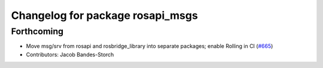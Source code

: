 ^^^^^^^^^^^^^^^^^^^^^^^^^^^^^^^^^
Changelog for package rosapi_msgs
^^^^^^^^^^^^^^^^^^^^^^^^^^^^^^^^^

Forthcoming
-----------
* Move msg/srv from rosapi and rosbridge_library into separate packages; enable Rolling in CI (`#665 <https://github.com/RobotWebTools/rosbridge_suite/issues/665>`_)
* Contributors: Jacob Bandes-Storch
